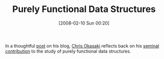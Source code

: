 #+POSTID: 53
#+DATE: [2008-02-10 Sun 00:20]
#+OPTIONS: toc:nil num:nil todo:nil pri:nil tags:nil ^:nil TeX:nil
#+CATEGORY: Link
#+TAGS: Functional, Programming Language
#+TITLE: Purely Functional Data Structures

In a thoughtful [[http://okasaki.blogspot.com/2008/02/ten-years-of-purely-functional-data.html][post]] on his blog, [[http://www.eecs.usma.edu/webs/people/okasaki/][Chris Okasaki]] reflects back on his [[http://www.amazon.com/Purely-Functional-Structures-Chris-Okasaki/dp/0521663504][seminal contribution]] to the study of purely functional data structures.



